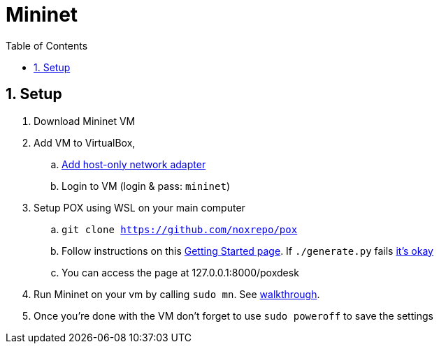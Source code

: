 //
// file: sdn.adoc
//
= Mininet
:sectnums:
:toc: left
:toclevels: 3

:toc!:
:stem: asciimath

== Setup

. Download Mininet VM
. Add VM to VirtualBox, 
.. https://github.com/mininet/openflow-tutorial/wiki/VirtualBox-specific-Instructions[Add host-only network adapter]
.. Login to VM (login & pass: `mininet`)
. Setup POX using WSL on your main computer
.. `git clone https://github.com/noxrepo/pox`
.. Follow instructions on this https://github.com/MurphyMc/poxdesk/wiki/Getting-Started[Getting Started page]. If `./generate.py` fails https://github.com/MurphyMc/poxdesk/issues/1[it's okay]
.. You can access the page at 127.0.0.1:8000/poxdesk
. Run Mininet on your vm by calling `sudo mn`. See http://mininet.org/walkthrough/[walkthrough].
. Once you're done with the VM don't forget to use `sudo poweroff` to save the settings
